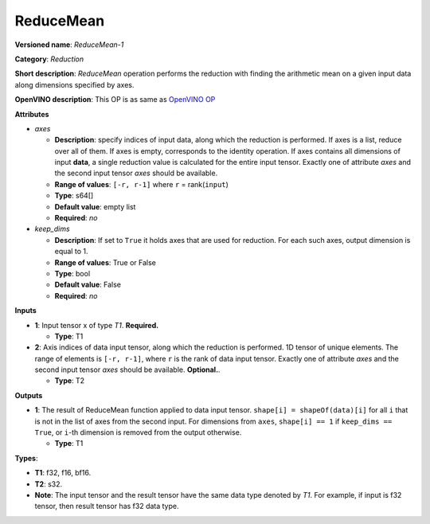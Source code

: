 ----------
ReduceMean
----------

**Versioned name**: *ReduceMean-1*

**Category**: *Reduction*

**Short description**: *ReduceMean* operation performs the reduction with
finding the arithmetic mean on a given input data along dimensions specified by
axes.

**OpenVINO description**: This OP is as same as `OpenVINO OP
<https://docs.openvino.ai/2021.4/openvino_docs_ops_reduction_ReduceMean_1.html>`__

**Attributes**

* *axes*

  * **Description**: specify indices of input data, along which the reduction is
    performed. If axes is a list, reduce over all of them. If axes is empty,
    corresponds to the identity operation. If axes contains all dimensions of
    input **data**, a single reduction value is calculated for the entire input
    tensor. Exactly one of attribute *axes* and the second input tensor *axes*
    should be available.
  * **Range of values**: ``[-r, r-1]`` where ``r`` = rank(``input``)
  * **Type**: s64[]
  * **Default value**: empty list
  * **Required**: *no*

* *keep_dims*

  * **Description**: If set to ``True`` it holds axes that are used for
    reduction. For each such axes, output dimension is equal to 1.
  * **Range of values**: True or False
  * **Type**: bool
  * **Default value**: False
  * **Required**: *no*

**Inputs**

* **1**: Input tensor x of type *T1*. **Required.**

  * **Type**: T1

* **2**: Axis indices of data input tensor, along which the reduction is
  performed. 1D tensor of unique elements. The range of elements is
  ``[-r, r-1]``, where ``r`` is the rank of data input tensor. Exactly one of
  attribute *axes* and the second input tensor *axes* should be available.
  **Optional.**.

  * **Type**: T2

**Outputs**

* **1**: The result of ReduceMean function applied to data input tensor.
  ``shape[i] = shapeOf(data)[i]`` for all ``i`` that is not in the list of
  axes from the second input. For dimensions from ``axes``, ``shape[i] == 1``
  if ``keep_dims == True``, or ``i``-th dimension is removed from the output
  otherwise.

  * **Type**: T1

**Types**:

* **T1**: f32, f16, bf16.
* **T2**: s32.
* **Note**: The input tensor and the result tensor have the same data type
  denoted by *T1*. For example, if input is f32 tensor, then result tensor has
  f32 data type.
